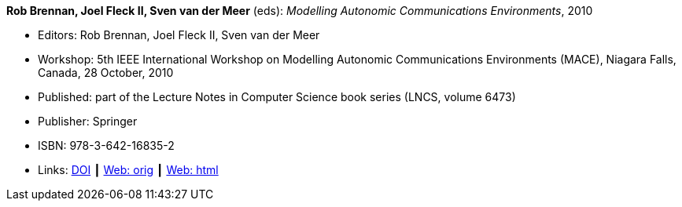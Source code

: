 *Rob Brennan, Joel Fleck II, Sven van der Meer* (eds): _Modelling Autonomic Communications Environments_, 2010

* Editors: Rob Brennan, Joel Fleck II, Sven van der Meer
* Workshop: 5th IEEE International Workshop on Modelling Autonomic Communications Environments (MACE), Niagara Falls, Canada, 28 October, 2010
* Published: part of the Lecture Notes in Computer Science book series (LNCS, volume 6473)
* Publisher: Springer
* ISBN: 978-3-642-16835-2
* Links:
    link:https://doi.org/10.1007/978-3-642-16836-9[DOI] ┃
    link:http://vandermeer.de/library/proceedings/mace/web/2010/mace.php[Web: orig] ┃
    link:http://vandermeer.de/library/proceedings/mace/html/2010/mace.html[Web: html]
ifdef::local[]
* Local links:
    link:/library/proceedings/mace/mace-2010.7z[LNCS: 7z]
endif::[]


